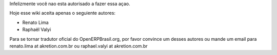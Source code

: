 Infelizmente você nao esta autorisado a fazer essa açao.

Hoje esse wiki aceita apenas o seguiente autores:

*  Renato Lima
*  Raphaël Valyi

Para se tornar tradutor oficial do OpenERPBrasil.org, por favor convince um desses autores ou mande um email para renato.lima at akretion.com.br ou raphael.valyi at akretion.com.br